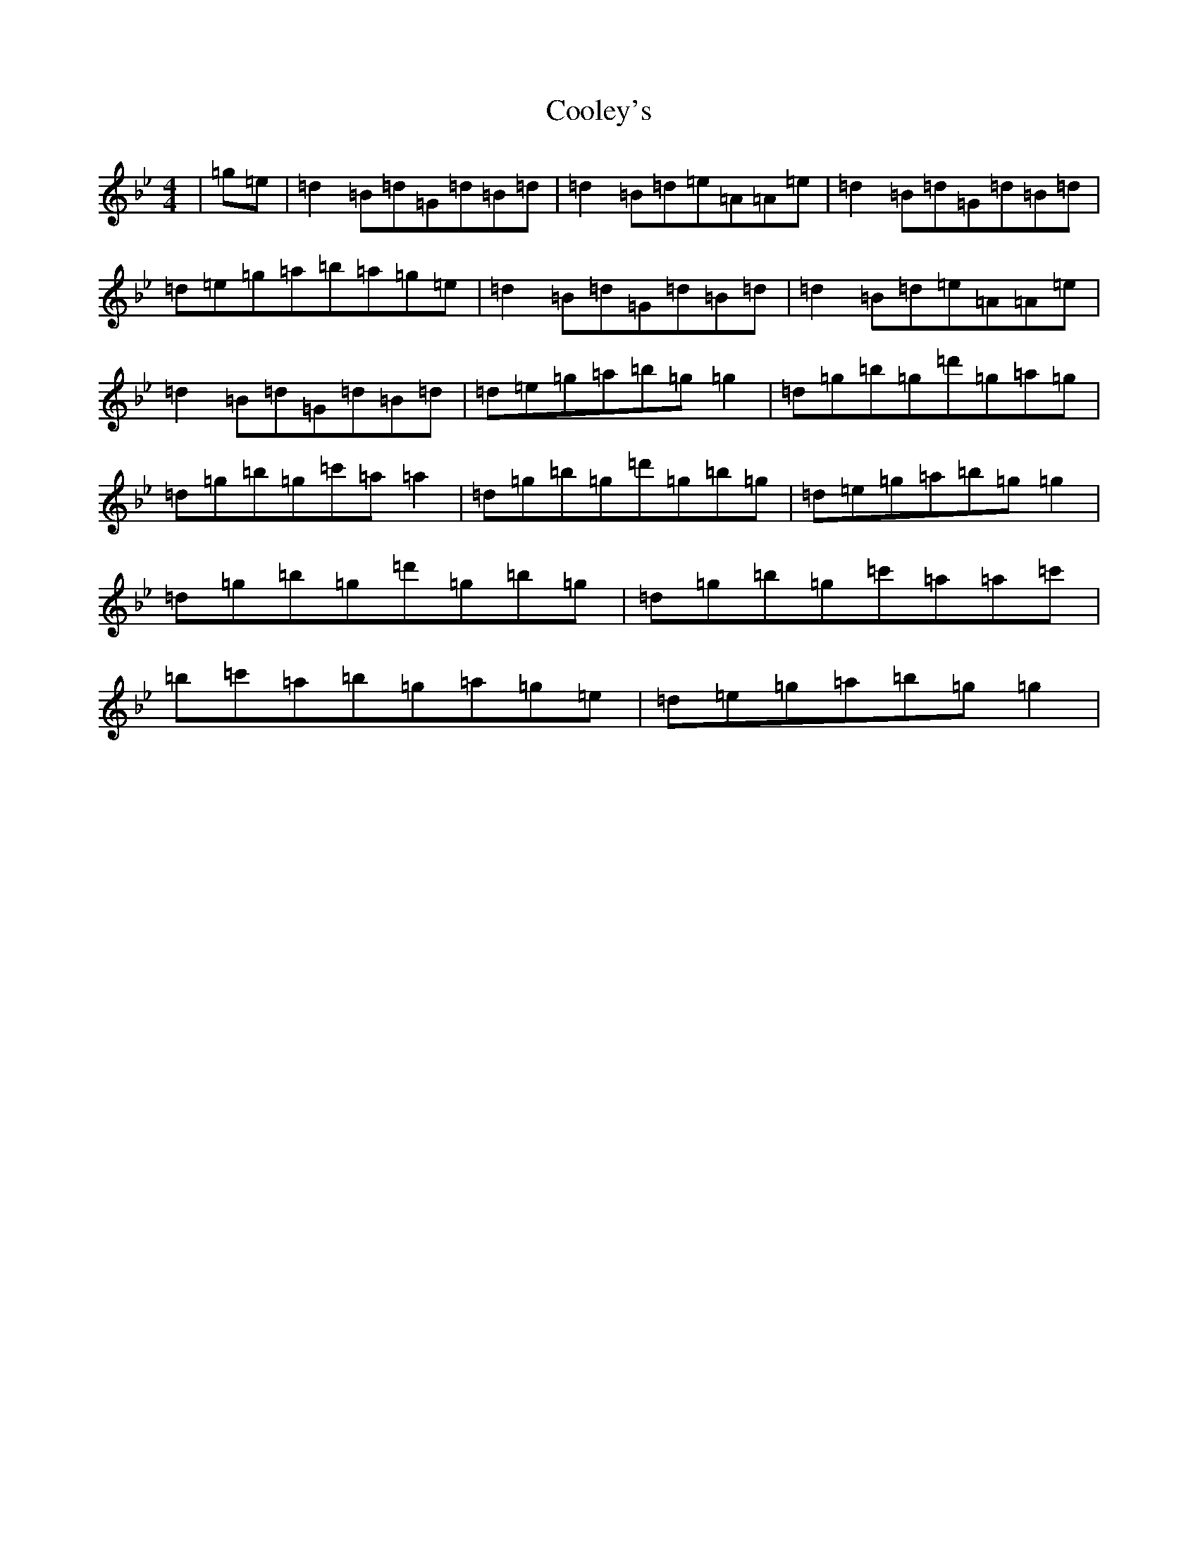X: 9115
T: Cooley's
S: https://thesession.org/tunes/13309#setting23273
R: reel
M:4/4
L:1/8
K: C Dorian
|=g=e|=d2=B=d=G=d=B=d|=d2=B=d=e=A=A=e|=d2=B=d=G=d=B=d|=d=e=g=a=b=a=g=e|=d2=B=d=G=d=B=d|=d2=B=d=e=A=A=e|=d2=B=d=G=d=B=d|=d=e=g=a=b=g=g2|=d=g=b=g=d'=g=a=g|=d=g=b=g=c'=a=a2|=d=g=b=g=d'=g=b=g|=d=e=g=a=b=g=g2|=d=g=b=g=d'=g=b=g|=d=g=b=g=c'=a=a=c'|=b=c'=a=b=g=a=g=e|=d=e=g=a=b=g=g2|